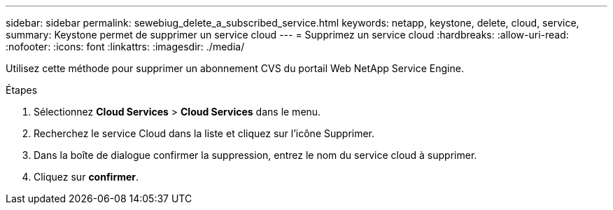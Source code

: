 ---
sidebar: sidebar 
permalink: sewebiug_delete_a_subscribed_service.html 
keywords: netapp, keystone, delete, cloud, service, 
summary: Keystone permet de supprimer un service cloud 
---
= Supprimez un service cloud
:hardbreaks:
:allow-uri-read: 
:nofooter: 
:icons: font
:linkattrs: 
:imagesdir: ./media/


[role="lead"]
Utilisez cette méthode pour supprimer un abonnement CVS du portail Web NetApp Service Engine.

.Étapes
. Sélectionnez *Cloud Services* > *Cloud Services* dans le menu.
. Recherchez le service Cloud dans la liste et cliquez sur l'icône Supprimer.
. Dans la boîte de dialogue confirmer la suppression, entrez le nom du service cloud à supprimer.
. Cliquez sur *confirmer*.

